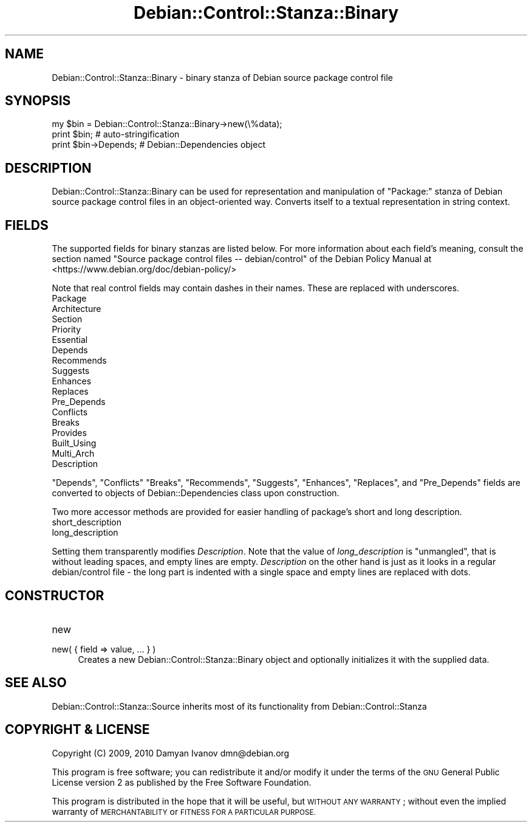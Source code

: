 .\" Automatically generated by Pod::Man 4.10 (Pod::Simple 3.35)
.\"
.\" Standard preamble:
.\" ========================================================================
.de Sp \" Vertical space (when we can't use .PP)
.if t .sp .5v
.if n .sp
..
.de Vb \" Begin verbatim text
.ft CW
.nf
.ne \\$1
..
.de Ve \" End verbatim text
.ft R
.fi
..
.\" Set up some character translations and predefined strings.  \*(-- will
.\" give an unbreakable dash, \*(PI will give pi, \*(L" will give a left
.\" double quote, and \*(R" will give a right double quote.  \*(C+ will
.\" give a nicer C++.  Capital omega is used to do unbreakable dashes and
.\" therefore won't be available.  \*(C` and \*(C' expand to `' in nroff,
.\" nothing in troff, for use with C<>.
.tr \(*W-
.ds C+ C\v'-.1v'\h'-1p'\s-2+\h'-1p'+\s0\v'.1v'\h'-1p'
.ie n \{\
.    ds -- \(*W-
.    ds PI pi
.    if (\n(.H=4u)&(1m=24u) .ds -- \(*W\h'-12u'\(*W\h'-12u'-\" diablo 10 pitch
.    if (\n(.H=4u)&(1m=20u) .ds -- \(*W\h'-12u'\(*W\h'-8u'-\"  diablo 12 pitch
.    ds L" ""
.    ds R" ""
.    ds C` ""
.    ds C' ""
'br\}
.el\{\
.    ds -- \|\(em\|
.    ds PI \(*p
.    ds L" ``
.    ds R" ''
.    ds C`
.    ds C'
'br\}
.\"
.\" Escape single quotes in literal strings from groff's Unicode transform.
.ie \n(.g .ds Aq \(aq
.el       .ds Aq '
.\"
.\" If the F register is >0, we'll generate index entries on stderr for
.\" titles (.TH), headers (.SH), subsections (.SS), items (.Ip), and index
.\" entries marked with X<> in POD.  Of course, you'll have to process the
.\" output yourself in some meaningful fashion.
.\"
.\" Avoid warning from groff about undefined register 'F'.
.de IX
..
.nr rF 0
.if \n(.g .if rF .nr rF 1
.if (\n(rF:(\n(.g==0)) \{\
.    if \nF \{\
.        de IX
.        tm Index:\\$1\t\\n%\t"\\$2"
..
.        if !\nF==2 \{\
.            nr % 0
.            nr F 2
.        \}
.    \}
.\}
.rr rF
.\"
.\" Accent mark definitions (@(#)ms.acc 1.5 88/02/08 SMI; from UCB 4.2).
.\" Fear.  Run.  Save yourself.  No user-serviceable parts.
.    \" fudge factors for nroff and troff
.if n \{\
.    ds #H 0
.    ds #V .8m
.    ds #F .3m
.    ds #[ \f1
.    ds #] \fP
.\}
.if t \{\
.    ds #H ((1u-(\\\\n(.fu%2u))*.13m)
.    ds #V .6m
.    ds #F 0
.    ds #[ \&
.    ds #] \&
.\}
.    \" simple accents for nroff and troff
.if n \{\
.    ds ' \&
.    ds ` \&
.    ds ^ \&
.    ds , \&
.    ds ~ ~
.    ds /
.\}
.if t \{\
.    ds ' \\k:\h'-(\\n(.wu*8/10-\*(#H)'\'\h"|\\n:u"
.    ds ` \\k:\h'-(\\n(.wu*8/10-\*(#H)'\`\h'|\\n:u'
.    ds ^ \\k:\h'-(\\n(.wu*10/11-\*(#H)'^\h'|\\n:u'
.    ds , \\k:\h'-(\\n(.wu*8/10)',\h'|\\n:u'
.    ds ~ \\k:\h'-(\\n(.wu-\*(#H-.1m)'~\h'|\\n:u'
.    ds / \\k:\h'-(\\n(.wu*8/10-\*(#H)'\z\(sl\h'|\\n:u'
.\}
.    \" troff and (daisy-wheel) nroff accents
.ds : \\k:\h'-(\\n(.wu*8/10-\*(#H+.1m+\*(#F)'\v'-\*(#V'\z.\h'.2m+\*(#F'.\h'|\\n:u'\v'\*(#V'
.ds 8 \h'\*(#H'\(*b\h'-\*(#H'
.ds o \\k:\h'-(\\n(.wu+\w'\(de'u-\*(#H)/2u'\v'-.3n'\*(#[\z\(de\v'.3n'\h'|\\n:u'\*(#]
.ds d- \h'\*(#H'\(pd\h'-\w'~'u'\v'-.25m'\f2\(hy\fP\v'.25m'\h'-\*(#H'
.ds D- D\\k:\h'-\w'D'u'\v'-.11m'\z\(hy\v'.11m'\h'|\\n:u'
.ds th \*(#[\v'.3m'\s+1I\s-1\v'-.3m'\h'-(\w'I'u*2/3)'\s-1o\s+1\*(#]
.ds Th \*(#[\s+2I\s-2\h'-\w'I'u*3/5'\v'-.3m'o\v'.3m'\*(#]
.ds ae a\h'-(\w'a'u*4/10)'e
.ds Ae A\h'-(\w'A'u*4/10)'E
.    \" corrections for vroff
.if v .ds ~ \\k:\h'-(\\n(.wu*9/10-\*(#H)'\s-2\u~\d\s+2\h'|\\n:u'
.if v .ds ^ \\k:\h'-(\\n(.wu*10/11-\*(#H)'\v'-.4m'^\v'.4m'\h'|\\n:u'
.    \" for low resolution devices (crt and lpr)
.if \n(.H>23 .if \n(.V>19 \
\{\
.    ds : e
.    ds 8 ss
.    ds o a
.    ds d- d\h'-1'\(ga
.    ds D- D\h'-1'\(hy
.    ds th \o'bp'
.    ds Th \o'LP'
.    ds ae ae
.    ds Ae AE
.\}
.rm #[ #] #H #V #F C
.\" ========================================================================
.\"
.IX Title "Debian::Control::Stanza::Binary 3pm"
.TH Debian::Control::Stanza::Binary 3pm "2018-09-14" "perl v5.28.1" "User Contributed Perl Documentation"
.\" For nroff, turn off justification.  Always turn off hyphenation; it makes
.\" way too many mistakes in technical documents.
.if n .ad l
.nh
.SH "NAME"
Debian::Control::Stanza::Binary \- binary stanza of Debian source package control file
.SH "SYNOPSIS"
.IX Header "SYNOPSIS"
.Vb 3
\&    my $bin = Debian::Control::Stanza::Binary\->new(\e%data);
\&    print $bin;                         # auto\-stringification
\&    print $bin\->Depends;                # Debian::Dependencies object
.Ve
.SH "DESCRIPTION"
.IX Header "DESCRIPTION"
Debian::Control::Stanza::Binary can be used for representation and manipulation
of \f(CW\*(C`Package:\*(C'\fR stanza of Debian source package control files in an
object-oriented way. Converts itself to a textual representation in string
context.
.SH "FIELDS"
.IX Header "FIELDS"
The supported fields for binary stanzas are listed below. For more information
about each field's meaning, consult the section named \f(CW\*(C`Source package control
files \-\- debian/control\*(C'\fR of the Debian Policy Manual at
<https://www.debian.org/doc/debian\-policy/>
.PP
Note that real control fields may contain dashes in their names. These are
replaced with underscores.
.IP "Package" 4
.IX Item "Package"
.PD 0
.IP "Architecture" 4
.IX Item "Architecture"
.IP "Section" 4
.IX Item "Section"
.IP "Priority" 4
.IX Item "Priority"
.IP "Essential" 4
.IX Item "Essential"
.IP "Depends" 4
.IX Item "Depends"
.IP "Recommends" 4
.IX Item "Recommends"
.IP "Suggests" 4
.IX Item "Suggests"
.IP "Enhances" 4
.IX Item "Enhances"
.IP "Replaces" 4
.IX Item "Replaces"
.IP "Pre_Depends" 4
.IX Item "Pre_Depends"
.IP "Conflicts" 4
.IX Item "Conflicts"
.IP "Breaks" 4
.IX Item "Breaks"
.IP "Provides" 4
.IX Item "Provides"
.IP "Built_Using" 4
.IX Item "Built_Using"
.IP "Multi_Arch" 4
.IX Item "Multi_Arch"
.IP "Description" 4
.IX Item "Description"
.PD
.PP
\&\f(CW\*(C`Depends\*(C'\fR, \f(CW\*(C`Conflicts\*(C'\fR \f(CW\*(C`Breaks\*(C'\fR, \f(CW\*(C`Recommends\*(C'\fR, \f(CW\*(C`Suggests\*(C'\fR, \f(CW\*(C`Enhances\*(C'\fR,
\&\f(CW\*(C`Replaces\*(C'\fR, and \f(CW\*(C`Pre_Depends\*(C'\fR fields are converted to objects of
Debian::Dependencies class upon construction.
.PP
Two more accessor methods are provided for easier handling of package's short
and long description.
.IP "short_description" 4
.IX Item "short_description"
.PD 0
.IP "long_description" 4
.IX Item "long_description"
.PD
.PP
Setting them transparently modifies \fIDescription\fR. Note that the value of
\&\fIlong_description\fR is \*(L"unmangled\*(R", that is without leading spaces, and empty
lines are empty. \fIDescription\fR on the other hand is just as it looks in a
regular debian/control file \- the long part is indented with a single space and
empty lines are replaced with dots.
.SH "CONSTRUCTOR"
.IX Header "CONSTRUCTOR"
.IP "new" 4
.IX Item "new"
.PD 0
.IP "new( { field => value, ... } )" 4
.IX Item "new( { field => value, ... } )"
.PD
Creates a new Debian::Control::Stanza::Binary object and optionally
initializes it with the supplied data.
.SH "SEE ALSO"
.IX Header "SEE ALSO"
Debian::Control::Stanza::Source inherits most of its functionality from
Debian::Control::Stanza
.SH "COPYRIGHT & LICENSE"
.IX Header "COPYRIGHT & LICENSE"
Copyright (C) 2009, 2010 Damyan Ivanov dmn@debian.org
.PP
This program is free software; you can redistribute it and/or modify it under
the terms of the \s-1GNU\s0 General Public License version 2 as published by the Free
Software Foundation.
.PP
This program is distributed in the hope that it will be useful, but \s-1WITHOUT ANY
WARRANTY\s0; without even the implied warranty of \s-1MERCHANTABILITY\s0 or \s-1FITNESS FOR A
PARTICULAR PURPOSE.\s0
